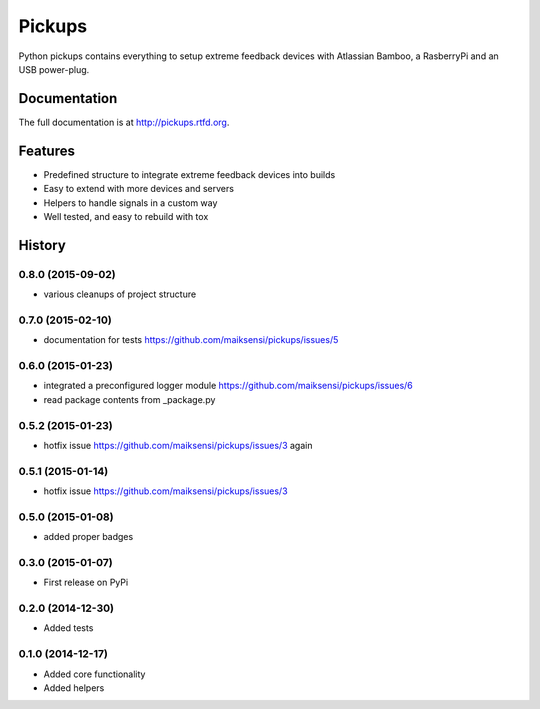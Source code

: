 =======
Pickups
=======

.. image:: https://badge.fury.io/py/pickups.png
    :target: http://badge.fury.io/py/pickups

.. image:: http://img.shields.io/pypi/dm/pickups.png
    :target: https://pypi.python.org/pypi/pickups

.. image:: https://travis-ci.org/maiksensi/pickups.png?branch=master
    :target: https://travis-ci.org/maiksensi/pickups

.. image:: https://codecov.io/github/maiksensi/pickups/coverage.svg?branch=master
    :target: https://codecov.io/github/maiksensi/pickups?branch=master

.. image:: https://readthedocs.org/projects/pickups/badge/?version=latest
        :target: https://readthedocs.org/projects/pickups/?badge=latest
        :alt: Documentation Status


Python pickups contains everything to setup extreme feedback devices with Atlassian Bamboo,
a RasberryPi and an USB power-plug.


Documentation
-------------

The full documentation is at http://pickups.rtfd.org.


Features
--------

* Predefined structure to integrate extreme feedback devices into builds
* Easy to extend with more devices and servers
* Helpers to handle signals in a custom way
* Well tested, and easy to rebuild with tox


.. :changelog:

History
-------

0.8.0 (2015-09-02)
++++++++++++++++++

* various cleanups of project structure

0.7.0 (2015-02-10)
++++++++++++++++++

* documentation for tests https://github.com/maiksensi/pickups/issues/5

0.6.0 (2015-01-23)
++++++++++++++++++

* integrated a preconfigured logger module https://github.com/maiksensi/pickups/issues/6
* read package contents from _package.py

0.5.2 (2015-01-23)
++++++++++++++++++

* hotfix issue https://github.com/maiksensi/pickups/issues/3 again

0.5.1 (2015-01-14)
++++++++++++++++++

* hotfix issue https://github.com/maiksensi/pickups/issues/3

0.5.0 (2015-01-08)
++++++++++++++++++

* added proper badges

0.3.0 (2015-01-07)
++++++++++++++++++

* First release on PyPi

0.2.0 (2014-12-30)
++++++++++++++++++

* Added tests

0.1.0 (2014-12-17)
++++++++++++++++++

* Added core functionality
* Added helpers


